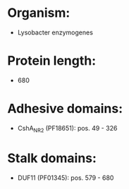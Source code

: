 * Organism:
- Lysobacter enzymogenes
* Protein length:
- 680
* Adhesive domains:
- CshA_NR2 (PF18651): pos. 49 - 326
* Stalk domains:
- DUF11 (PF01345): pos. 579 - 680

